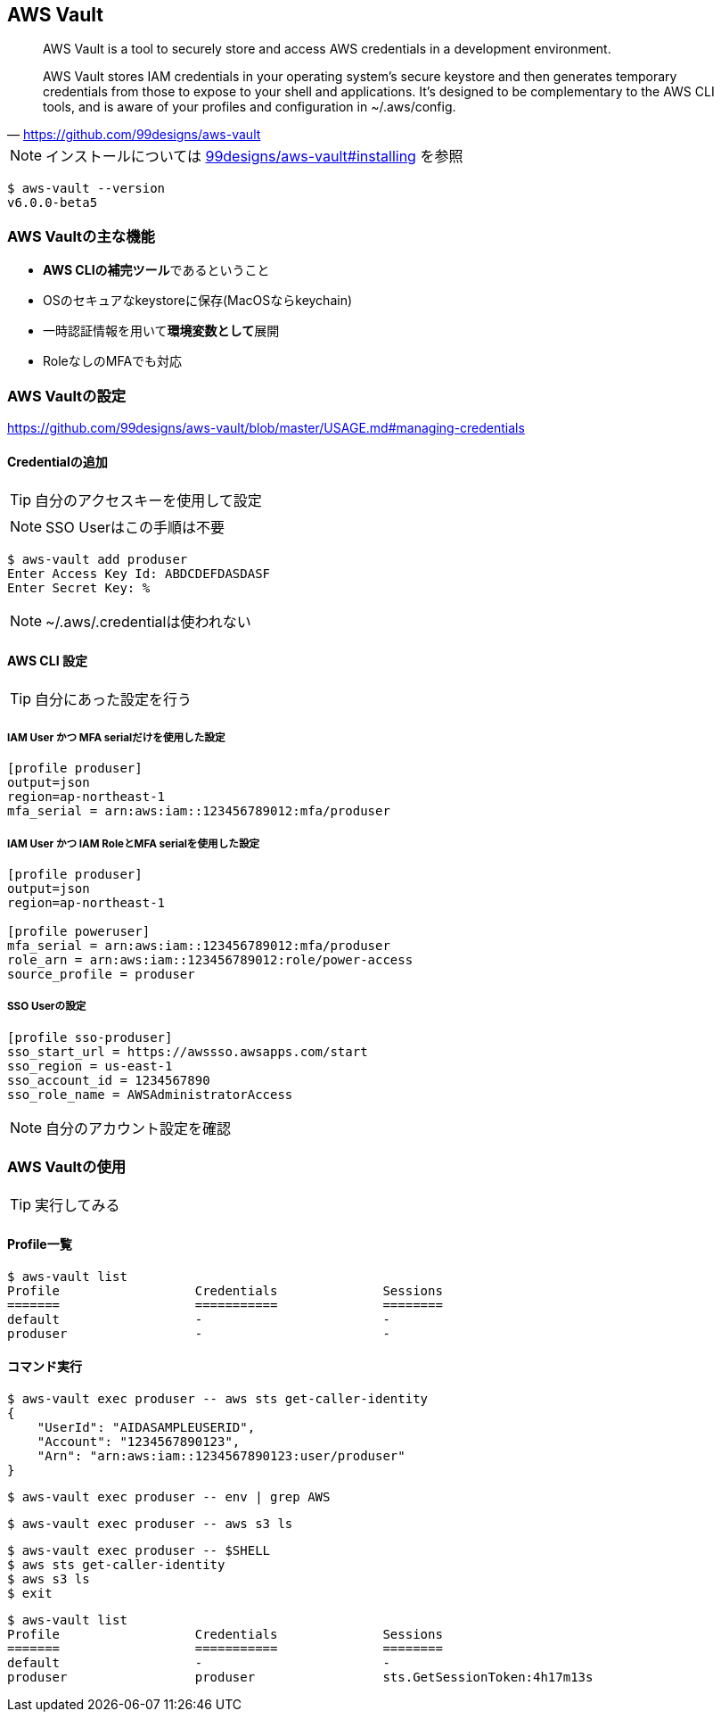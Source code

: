 
== AWS Vault

> AWS Vault is a tool to securely store and access AWS credentials in a development environment.

> AWS Vault stores IAM credentials in your operating system's secure keystore and then generates temporary credentials from those to expose to your shell and applications. It's designed to be complementary to the AWS CLI tools, and is aware of your profiles and configuration in ~/.aws/config.
-- https://github.com/99designs/aws-vault

NOTE: インストールについては
https://github.com/99designs/aws-vault#installing[99designs/aws-vault#installing]
を参照

----
$ aws-vault --version
v6.0.0-beta5
----

=== AWS Vaultの主な機能

- **AWS CLIの補完ツール**であるということ
- OSのセキュアなkeystoreに保存(MacOSならkeychain)
- 一時認証情報を用いて**環境変数として**展開
- RoleなしのMFAでも対応

=== AWS Vaultの設定
https://github.com/99designs/aws-vault/blob/master/USAGE.md#managing-credentials


==== Credentialの追加
TIP: 自分のアクセスキーを使用して設定

NOTE: SSO Userはこの手順は不要

----
$ aws-vault add produser
Enter Access Key Id: ABDCDEFDASDASF
Enter Secret Key: %
----

NOTE: ~/.aws/.credentialは使われない

==== AWS CLI 設定

TIP: 自分にあった設定を行う

===== IAM User かつ MFA serialだけを使用した設定

----
[profile produser]
output=json
region=ap-northeast-1
mfa_serial = arn:aws:iam::123456789012:mfa/produser
----

===== IAM User かつ IAM RoleとMFA serialを使用した設定

----
[profile produser]
output=json
region=ap-northeast-1

[profile poweruser]
mfa_serial = arn:aws:iam::123456789012:mfa/produser
role_arn = arn:aws:iam::123456789012:role/power-access
source_profile = produser
----

===== SSO Userの設定

----
[profile sso-produser]
sso_start_url = https://awssso.awsapps.com/start
sso_region = us-east-1
sso_account_id = 1234567890
sso_role_name = AWSAdministratorAccess

----

NOTE: 自分のアカウント設定を確認

=== AWS Vaultの使用

TIP: 実行してみる

==== Profile一覧

----
$ aws-vault list
Profile                  Credentials              Sessions
=======                  ===========              ========
default                  -                        -
produser                 -                        -
----

==== コマンド実行

----
$ aws-vault exec produser -- aws sts get-caller-identity
{
    "UserId": "AIDASAMPLEUSERID",
    "Account": "1234567890123",
    "Arn": "arn:aws:iam::1234567890123:user/produser"
}
----


----
$ aws-vault exec produser -- env | grep AWS
----

----
$ aws-vault exec produser -- aws s3 ls
----

----
$ aws-vault exec produser -- $SHELL
$ aws sts get-caller-identity
$ aws s3 ls
$ exit
----

----
$ aws-vault list
Profile                  Credentials              Sessions
=======                  ===========              ========
default                  -                        -
produser                 produser                 sts.GetSessionToken:4h17m13s
----

